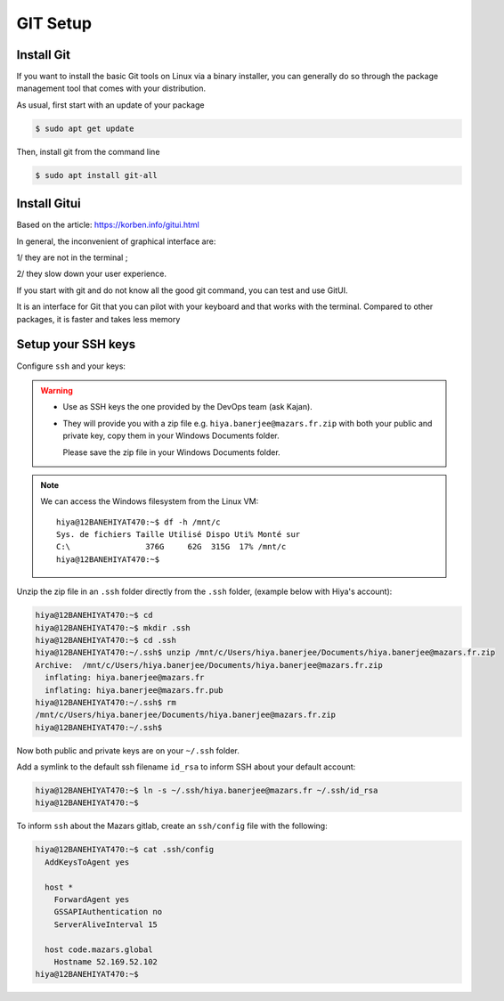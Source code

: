 GIT Setup
=========================

Install Git
-------------------------
If you want to install the basic Git tools on Linux via a binary installer, you can generally do so through the package management tool that comes with your distribution. 

As usual, first start with an update of your package

.. code:: bash

  $ sudo apt get update

Then, install git from the command line

.. code:: bash

  $ sudo apt install git-all



Install Gitui
-------------------------
Based on the article: https://korben.info/gitui.html

In general, the inconvenient of graphical interface are: 

1/ they are not in the terminal ; 

2/ they slow down your user experience.

If you start with git and do not know all the good git command, you can test and use GitUI.

.. image:: /docs/setup_your_pc/git_setup/gitui_demo.gif
   :width: 600px

It is an interface for Git that you can pilot with your keyboard and that works with the terminal.
Compared to other packages, it is faster and takes less memory

.. image:: /docs/setup_your_pc/git_setup/gitui_benchmark.png
   :width: 600px


Setup your SSH keys
-------------------------
Configure ``ssh`` and your keys:

.. warning::

    - Use as SSH keys the one provided by the DevOps team (ask Kajan).
    - They will provide you with a zip file e.g. ``hiya.banerjee@mazars.fr.zip`` with
      both your public and private key, copy them in your Windows Documents folder.

      Please save the zip file in your Windows Documents folder. 

.. note::

  We can access the Windows filesystem from the Linux VM::

    hiya@12BANEHIYAT470:~$ df -h /mnt/c
    Sys. de fichiers Taille Utilisé Dispo Uti% Monté sur
    C:\                376G     62G  315G  17% /mnt/c
    hiya@12BANEHIYAT470:~$

Unzip the zip file in an ``.ssh`` folder directly from the ``.ssh`` folder, (example
below with Hiya's account):

.. code:: bash

    hiya@12BANEHIYAT470:~$ cd
    hiya@12BANEHIYAT470:~$ mkdir .ssh
    hiya@12BANEHIYAT470:~$ cd .ssh
    hiya@12BANEHIYAT470:~/.ssh$ unzip /mnt/c/Users/hiya.banerjee/Documents/hiya.banerjee@mazars.fr.zip
    Archive:  /mnt/c/Users/hiya.banerjee/Documents/hiya.banerjee@mazars.fr.zip
      inflating: hiya.banerjee@mazars.fr
      inflating: hiya.banerjee@mazars.fr.pub
    hiya@12BANEHIYAT470:~/.ssh$ rm
    /mnt/c/Users/hiya.banerjee/Documents/hiya.banerjee@mazars.fr.zip
    hiya@12BANEHIYAT470:~/.ssh$

Now both public and private keys are on your ``~/.ssh`` folder.

Add a symlink to the default ssh filename ``id_rsa`` to inform SSH about your default
account:

.. code:: bash

    hiya@12BANEHIYAT470:~$ ln -s ~/.ssh/hiya.banerjee@mazars.fr ~/.ssh/id_rsa
    hiya@12BANEHIYAT470:~$

To inform ``ssh`` about the Mazars gitlab, create an ``ssh/config`` file with the following:

.. code:: bash

  hiya@12BANEHIYAT470:~$ cat .ssh/config
    AddKeysToAgent yes

    host *
      ForwardAgent yes
      GSSAPIAuthentication no
      ServerAliveInterval 15

    host code.mazars.global
      Hostname 52.169.52.102
  hiya@12BANEHIYAT470:~$
